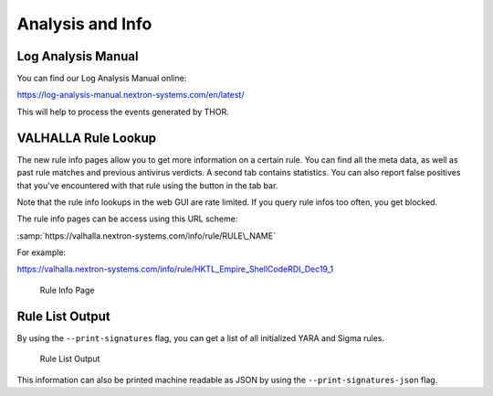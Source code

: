 
Analysis and Info
=================

Log Analysis Manual
-------------------

You can find our Log Analysis Manual online:

https://log-analysis-manual.nextron-systems.com/en/latest/

This will help to process the events generated by THOR.

VALHALLA Rule Lookup
--------------------

The new rule info pages allow you to get more information on a certain
rule. You can find all the meta data, as well as past rule matches and
previous antivirus verdicts. A second tab contains statistics. You can
also report false positives that you've encountered with that rule using
the button in the tab bar.

Note that the rule info lookups in the web GUI are rate limited. If you
query rule infos too often, you get blocked.

The rule info pages can be access using this URL scheme:

:samp:`https://valhalla.nextron-systems.com/info/rule/RULE\_NAME`

For example:

https://valhalla.nextron-systems.com/info/rule/HKTL_Empire_ShellCodeRDI_Dec19_1

.. figure:: ../images/image34.png
   :alt: Rule Info Page
   
   Rule Info Page

Rule List Output
----------------

By using the ``--print-signatures`` flag, you can get a list of all
initialized YARA and Sigma rules.

.. figure:: ../images/image35.png
   :alt: Rule List Output

   Rule List Output

This information can also be printed machine readable as JSON by using the ``--print-signatures-json`` flag.
